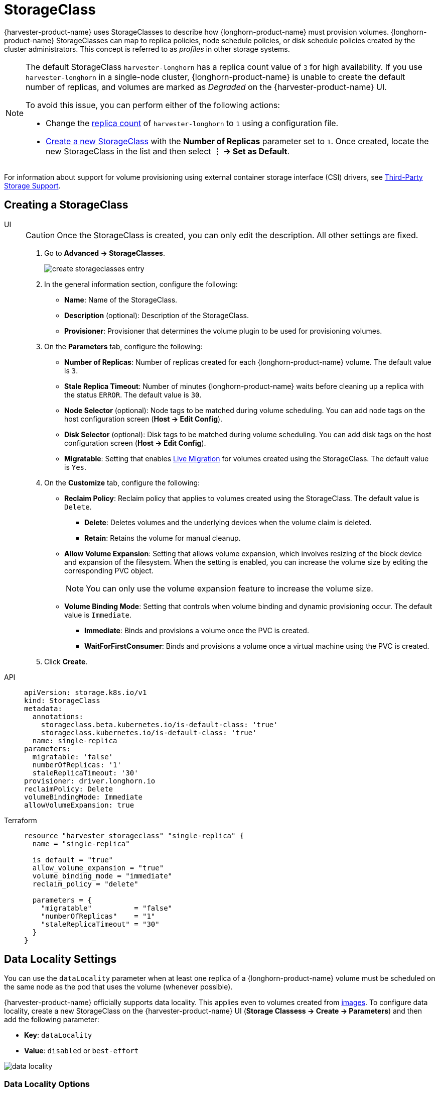 = StorageClass

{harvester-product-name} uses StorageClasses to describe how {longhorn-product-name} must provision volumes. {longhorn-product-name} StorageClasses can map to replica policies, node schedule policies, or disk schedule policies created by the cluster administrators. This concept is referred to as _profiles_ in other storage systems.

[NOTE]
====
The default StorageClass `harvester-longhorn` has a replica count value of `3` for high availability. If you use `harvester-longhorn` in a single-node cluster, {longhorn-product-name} is unable to create the default number of replicas, and volumes are marked as _Degraded_ on the {harvester-product-name} UI. 

To avoid this issue, you can perform either of the following actions: 

* Change the xref:installation-setup/config/configuration-file.adoc#_install_harvester_storage_class_replica_count[replica count] of `harvester-longhorn` to `1` using a configuration file.
* xref:storage/storageclass.adoc#_creating_a_storageclass[Create a new StorageClass] with the *Number of Replicas* parameter set to `1`. Once created, locate the new StorageClass in the list and then select *⋮ -> Set as Default*.
====

For information about support for volume provisioning using external container storage interface (CSI) drivers, see xref:./csidriver.adoc[Third-Party Storage Support].

== Creating a StorageClass

[tabs]
======
UI::
+
--
[CAUTION]
====
Once the StorageClass is created, you can only edit the description. All other settings are fixed.
====

. Go to *Advanced -> StorageClasses*.
+
image::storageclass/create_storageclasses_entry.png[]

. In the general information section, configure the following:
+
* *Name*: Name of the StorageClass.
* *Description* (optional): Description of the StorageClass.
* *Provisioner*: Provisioner that determines the volume plugin to be used for provisioning volumes.

. On the *Parameters* tab, configure the following:
+
* *Number of Replicas*: Number of replicas created for each {longhorn-product-name} volume. The default value is `3`. 
* *Stale Replica Timeout*: Number of minutes {longhorn-product-name} waits before cleaning up a replica with the status `ERROR`. The default value is `30`.
* *Node Selector* (optional): Node tags to be matched during volume scheduling. You can add node tags on the host configuration screen (*Host -> Edit Config*).
* *Disk Selector* (optional): Disk tags to be matched during volume scheduling. You can add disk tags on the host configuration screen (*Host -> Edit Config*).
* *Migratable*: Setting that enables xref:virtual-machines/live-migration.adoc[Live Migration] for volumes created using the StorageClass. The default value is `Yes`.

. On the *Customize* tab, configure the following:
+
* *Reclaim Policy*: Reclaim policy that applies to volumes created using the StorageClass. The default value is `Delete`.
** *Delete*: Deletes volumes and the underlying devices when the volume claim is deleted.
** *Retain*: Retains the volume for manual cleanup.
+
* *Allow Volume Expansion*: Setting that allows volume expansion, which involves resizing of the block device and expansion of the filesystem. When the setting is enabled, you can increase the volume size by editing the corresponding PVC object.
+
[NOTE]
====
You can only use the volume expansion feature to increase the volume size.
====
+
* *Volume Binding Mode*: Setting that controls when volume binding and dynamic provisioning occur. The default value is `Immediate`.
** *Immediate*: Binds and provisions a volume once the PVC is created.
** *WaitForFirstConsumer*: Binds and provisions a volume once a virtual machine using the PVC is created. 

. Click *Create*.
--

API::
+
[,yaml]
---- 
apiVersion: storage.k8s.io/v1
kind: StorageClass
metadata:
  annotations:
    storageclass.beta.kubernetes.io/is-default-class: 'true'
    storageclass.kubernetes.io/is-default-class: 'true'
  name: single-replica
parameters:
  migratable: 'false'
  numberOfReplicas: '1'
  staleReplicaTimeout: '30'
provisioner: driver.longhorn.io
reclaimPolicy: Delete
volumeBindingMode: Immediate
allowVolumeExpansion: true
----

Terraform::
+
[,hcl]
----
resource "harvester_storageclass" "single-replica" {
  name = "single-replica"

  is_default = "true"
  allow_volume_expansion = "true"
  volume_binding_mode = "immediate"
  reclaim_policy = "delete"

  parameters = {
    "migratable"          = "false"
    "numberOfReplicas"    = "1"
    "staleReplicaTimeout" = "30"
  }
}
----
======

== Data Locality Settings

You can use the `dataLocality` parameter when at least one replica of a {longhorn-product-name} volume must be scheduled on the same node as the pod that uses the volume (whenever possible).

{harvester-product-name} officially supports data locality. This applies even to volumes created from xref:virtual-machines/vm-images/upload-image.adoc[images]. To configure data locality, create a new StorageClass on the {harvester-product-name} UI (*Storage Classess -> Create -> Parameters*) and then add the following parameter:

* *Key*: `dataLocality`
* *Value*: `disabled` or `best-effort`

image::storageclass/data-locality.png[]

=== Data Locality Options

{harvester-product-name} currently supports the following options:

* `disabled`: When applied, {longhorn-product-name} may or may not schedule a replica on the same node as the pod that uses the volume. This is the default option.
* `best-effort`: When applied, {longhorn-product-name} always attempts to schedule a replica on the same node as the pod that uses the volume. {longhorn-product-name} does not stop the volume even when a local replica is unavailable because of an environmental limitation (for example, insufficient disk space or incompatible disk tags).

[NOTE]
====
{longhorn-product-name} provides a third option called `strict-local`, which forces {longhorn-product-name} to keep only one replica on the same node as the pod that uses the volume. {harvester-product-name} does not support this option because it can affect certain operations such as xref:virtual-machines/live-migration.adoc[VM Live Migration].
====

For more information, see https://documentation.suse.com/cloudnative/storage/1.8.0/en/high-availability/data-locality.html[Data Locality] in the {longhorn-product-name} documentation.

== Appendix - Use Case

=== HDD Scenario

With the introduction of _StorageClass_, users can now use *HDDs* for tiered or archived cold storage.

[CAUTION]
====
HDD is not recommended for guest RKE2 clusters or VMs with good performance disk requirements.
====

==== Recommended Practice

First, add your HDD on the `Host` page and specify the disk tags as needed, such as `HDD` or `ColdStorage`. For more information on how to add extra disks and disk tags, see xref:hosts/hosts.adoc#_multi_disk_management[Multi-disk Management] for details.

image::storageclass/add_hdd_on_host_page.png[]

image::storageclass/add_tags.png[]

Then, create a new `StorageClass` for the HDD (use the above disk tags). For hard drives with large capacity but slow performance, the number of replicas can be reduced to improve performance.

image::storageclass/create_hdd_storageclass.png[]

You can now create a volume using the above `StorageClass` with HDDs mostly for cold storage or archiving purpose.

image::storageclass/create_volume_hdd.png[]
